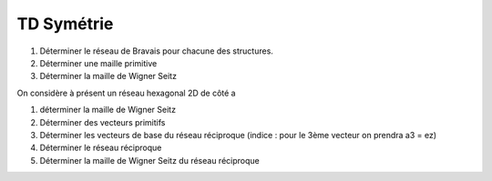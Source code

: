 TD Symétrie
***********

1) Déterminer le réseau de Bravais pour chacune des structures.
2) Déterminer une maille primitive 
3) Déterminer la maille de Wigner Seitz

On considère à présent un réseau hexagonal 2D de côté a

1) déterminer la maille de Wigner Seitz
2) Déterminer des vecteurs primitifs
3) Déterminer les vecteurs de base du réseau réciproque (indice : pour le 3ème vecteur on prendra a3 = ez)
4) Déterminer le réseau réciproque
5) Déterminer la maille de Wigner Seitz du réseau réciproque
